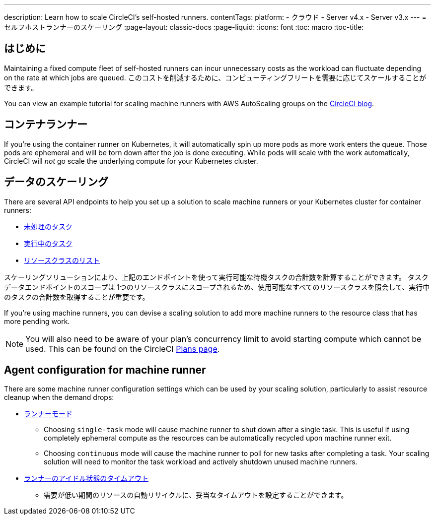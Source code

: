 ---

description: Learn how to scale CircleCI's self-hosted runners.
contentTags:
  platform:
  - クラウド
  - Server v4.x
  - Server v3.x
---
= セルフホストランナーのスケーリング
:page-layout: classic-docs
:page-liquid:
:icons: font
:toc: macro
:toc-title:

toc::[]

[#introduction]
== はじめに

Maintaining a fixed compute fleet of self-hosted runners can incur unnecessary costs as the workload can fluctuate depending on the rate at which jobs are queued. このコストを削減するために、コンピューティングフリートを需要に応じてスケールすることができます。

You can view an example tutorial for scaling machine runners with AWS AutoScaling groups on the link:https://circleci.com/blog/autoscale-self-hosted-runners-aws/[CircleCI blog].

[#container-runner]
== コンテナランナー

If you're using the container runner on Kubernetes, it will automatically spin up more pods as more work enters the queue.  Those pods are ephemeral and will be torn down after the job is done executing.  While pods will scale with the work automatically, CircleCI will _not_ go scale the underlying compute for your Kubernetes cluster.

[#scaling-data]
== データのスケーリング

There are several API endpoints to help you set up a solution to scale machine runners or your Kubernetes cluster for container runners:

* <<runner-api#get-apiv2runnertasks, 未処理のタスク>>
* <<runner-api#get-apiv2runnertasksrunning, 実行中のタスク>>
* <<runner-api#get-apiv2runner,リソースクラスのリスト>>

スケーリングソリューションにより、上記のエンドポイントを使って実行可能な待機タスクの合計数を計算することができます。 タスクデータエンドポイントのスコープは 1つのリソースクラスにスコープされるため、使用可能なすべてのリソースクラスを照会して、実行中のタスクの合計数を取得することが重要です。

If you're using machine runners, you can devise a scaling solution to add more machine runners to the resource class that has more pending work.

NOTE: You will also need to be aware of your plan's concurrency limit to avoid starting compute which cannot be used. This can be found on the CircleCI link:https://circleci.com/pricing/[Plans page].

[#agent-configuration]
== Agent configuration for machine runner

There are some machine runner configuration settings which can be used by your scaling solution, particularly to assist resource cleanup when the demand drops:

* <<runner-config-reference#runner-mode,ランナーモード>>
** Choosing `single-task` mode will cause machine runner to shut down after a single task. This is useful if using completely ephemeral compute as the resources can be automatically recycled upon machine runner exit.
** Choosing `continuous` mode will cause the machine runner to poll for new tasks after completing a task. Your scaling solution will need to monitor the task workload and actively shutdown unused machine runners.
* <<runner-config-reference#runner-idle_timeout,ランナーのアイドル状態のタイムアウト>>
** 需要が低い期間のリソースの自動リサイクルに、妥当なタイムアウトを設定することができます。